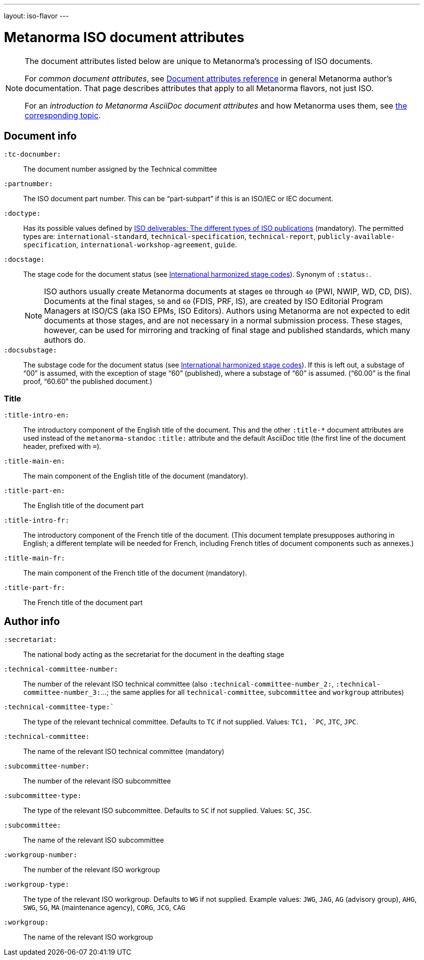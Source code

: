 ---
layout: iso-flavor
---

= Metanorma ISO document attributes

[[note_general_doc_ref_doc_attrib]]
[NOTE]
====
The document attributes listed below are unique to Metanorma’s processing of ISO documents.

For _common document attributes_, see link:/author/ref/document-attributes[Document attributes reference] in general Metanorma author’s documentation. That page describes attributes that apply to all Metanorma flavors, not just ISO.

For an _introduction to Metanorma AsciiDoc document attributes_ and how Metanorma uses them, see link:/author/topics/document-format/meta-attributes/[the corresponding topic].
====

== Document info

`:tc-docnumber:`:: The document number assigned by the Technical committee

`:partnumber:`:: The ISO document part number. This can be "`part-subpart`" if this is an ISO/IEC or IEC document.

`:doctype:`:: Has its possible values defined by
https://www.iso.org/deliverables-all.html[ISO deliverables: The different types of ISO publications]
(mandatory). The permitted types are:
`international-standard`, `technical-specification`, `technical-report`,
`publicly-available-specification`, `international-workshop-agreement`, `guide`.

`:docstage:`:: The stage code for the document status (see
https://www.iso.org/stage-codes.html[International harmonized stage codes]).
Synonym of `:status:`.
+
--
NOTE: ISO authors usually create Metanorma documents at stages `00` through `40`
(PWI, NWIP, WD, CD, DIS).
Documents at the final stages, `50` and `60` (FDIS, PRF, IS), are created by
ISO Editorial Program Managers at ISO/CS (aka ISO EPMs, ISO Editors).
Authors using Metanorma are not expected to edit documents at those stages, and
are not necessary in a normal submission process.
These stages, however, can be used for mirroring and tracking of final stage
and published standards, which many authors do.
--

`:docsubstage:`:: The substage code for the document status (see
https://www.iso.org/stage-codes.html[International harmonized stage codes]).
If this is left out, a substage of "`00`" is assumed, with the exception of
stage "`60`" (published), where a substage of "`60`" is assumed.
("`60.00`" is the final proof, "`60.60`" the published document.)

=== Title


`:title-intro-en:`:: The introductory component of the English title of the
document. This and the other `:title-*` document attributes are used instead
of the `metanorma-standoc` `:title:` attribute and the default AsciiDoc title
(the first line of the document header, prefixed with `=`).

`:title-main-en:`:: The main component of the English title of the document
(mandatory).

`:title-part-en:`:: The English title of the document part

`:title-intro-fr:`:: The introductory component of the French title of the
document. (This document template presupposes authoring in English; a different
template will be needed for French, including French titles of document
components such as annexes.)

`:title-main-fr:`:: The main component of the French title of the document
(mandatory).

`:title-part-fr:`:: The French title of the document part

== Author info

`:secretariat:`:: The national body acting as the secretariat for the document
in the deafting stage

`:technical-committee-number:`:: The number of the relevant ISO technical
committee (also `:technical-committee-number_2:`, `:technical-committee-number_3:`...;
the same applies for all `technical-committee`, `subcommittee` and `workgroup` attributes)

`:technical-committee-type:``:: The type of the relevant technical committee. Defaults
to `TC` if not supplied. Values: `TC1, `PC`, `JTC`, `JPC`.

`:technical-committee:`:: The name of the relevant ISO technical committee
(mandatory)

`:subcommittee-number:`:: The number of the relevant ISO subcommittee

`:subcommittee-type:`:: The type of the relevant ISO subcommittee. Defaults to
`SC` if not supplied. Values: `SC`, `JSC`.

`:subcommittee:`:: The name of the relevant ISO subcommittee

`:workgroup-number:`:: The number of the relevant ISO workgroup

`:workgroup-type:`:: The type of the relevant ISO workgroup. Defaults to `WG` if
not supplied. Example values: `JWG`, `JAG`, `AG` (advisory group), `AHG`, `SWG`,
`SG`, `MA` (maintenance agency), `CORG`, `JCG`, `CAG`

`:workgroup:`:: The name of the relevant ISO workgroup

